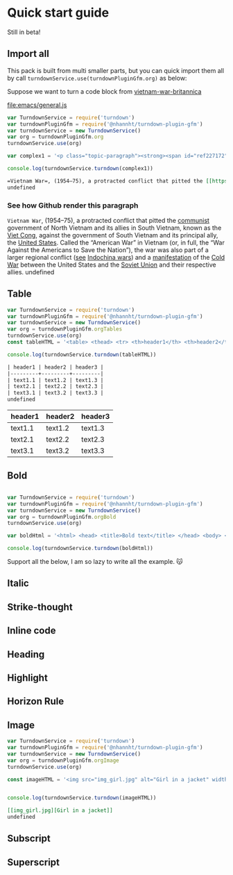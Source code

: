 
* Quick start guide

#+begin_center
Still in beta!
#+end_center

** Import all
This pack is built from multi smaller parts, but you can quick import them all by call =turndownService.use(turndownPluginGfm.org)= as below:

Suppose we want to turn a code block from [[https://www.britannica.com/event/Vietnam-War][vietnam-war-britannica]]


[[file:emacs/general.js]]
#+begin_src js :tangle emacs/general.js  :comments yes :mkdirp yes :padline yes :results org :exports both
var TurndownService = require('turndown')
var turndownPluginGfm = require('@nhannht/turndown-plugin-gfm')
var turndownService = new TurndownService()
var org = turndownPluginGfm.org
turndownService.use(org)

var complex1 = '<p class="topic-paragraph"><strong><span id="ref227172"></span>Vietnam War</strong>,  (1954–75), a protracted conflict that pitted the <span id="ref227179"></span><a href="https://www.britannica.com/topic/communist-party-politics" class="md-crosslink">communist</a> government of North Vietnam and its allies in South Vietnam, known as the <span id="ref291137"></span><a href="https://www.britannica.com/topic/Viet-Cong" class="md-crosslink">Viet Cong</a>, against the government of South Vietnam and its principal ally, the <span id="ref227181"></span><a href="https://www.britannica.com/place/United-States" class="md-crosslink">United States</a>. Called the “American War” in Vietnam (or, in full, the “War Against the Americans to Save the Nation”), the war was also part of a larger regional conflict (<em>see</em> <a href="https://www.britannica.com/event/Indochina-wars" class="md-crosslink">Indochina wars</a>) and a <a href="https://www.merriam-webster.com/dictionary/manifestation" class="md-dictionary-link md-dictionary-tt-off" data-term="manifestation">manifestation</a> of the <a href="https://www.britannica.com/event/Cold-War" class="md-crosslink">Cold War</a> between the United States and the <a href="https://www.britannica.com/place/Soviet-Union" class="md-crosslink">Soviet Union</a> and their respective allies.</p>'

console.log(turndownService.turndown(complex1))
#+end_src

#+RESULTS:
#+begin_src org
=Vietnam War=, (1954–75), a protracted conflict that pitted the [[https://www.britannica.com/topic/communist-party-politics][communist]] government of North Vietnam and its allies in South Vietnam, known as the [[https://www.britannica.com/topic/Viet-Cong][Viet Cong]], against the government of South Vietnam and its principal ally, the [[https://www.britannica.com/place/United-States][United States]]. Called the “American War” in Vietnam (or, in full, the “War Against the Americans to Save the Nation”), the war was also part of a larger regional conflict (_see_ [[https://www.britannica.com/event/Indochina-wars][Indochina wars]]) and a [[https://www.merriam-webster.com/dictionary/manifestation][manifestation]] of the [[https://www.britannica.com/event/Cold-War][Cold War]] between the United States and the [[https://www.britannica.com/place/Soviet-Union][Soviet Union]] and their respective allies.
undefined
#+end_src

*** See how Github render this paragraph
=Vietnam War=, (1954–75), a protracted conflict that pitted the [[https://www.britannica.com/topic/communist-party-politics][communist]] government of North Vietnam and its allies in South Vietnam, known as the [[https://www.britannica.com/topic/Viet-Cong][Viet Cong]], against the government of South Vietnam and its principal ally, the [[https://www.britannica.com/place/United-States][United States]]. Called the “American War” in Vietnam (or, in full, the “War Against the Americans to Save the Nation”), the war was also part of a larger regional conflict (_see_ [[https://www.britannica.com/event/Indochina-wars][Indochina wars]]) and a [[https://www.merriam-webster.com/dictionary/manifestation][manifestation]] of the [[https://www.britannica.com/event/Cold-War][Cold War]] between the United States and the [[https://www.britannica.com/place/Soviet-Union][Soviet Union]] and their respective allies.
undefined

** Table
#+begin_src js :tangle emacs/table.js  :comments yes :mkdirp yes :padline yes :results org :exports both
var TurndownService = require('turndown')
var turndownPluginGfm = require('@nhannht/turndown-plugin-gfm')
var turndownService = new TurndownService()
var org = turndownPluginGfm.orgTables
turndownService.use(org)
const tableHTML = '<table> <thead> <tr> <th>header1</th> <th>header2</th> <th>header3</th> </tr> </thead> <tbody> <tr> <td>text1.1</td> <td>text1.2</td> <td>text1.3</td> </tr> <tr> <td>text2.1</td> <td>text2.2</td> <td>text2.3</td> </tr> <tr> <td>text3.1</td> <td>text3.2</td> <td>text3.3</td> </tr> <tr> </tr> </tbody> </table>'

console.log(turndownService.turndown(tableHTML))
#+end_src

#+RESULTS:
#+begin_src org
| header1 | header2 | header3 |
|---------+---------+---------|
| text1.1 | text1.2 | text1.3 |
| text2.1 | text2.2 | text2.3 |
| text3.1 | text3.2 | text3.3 |
undefined
#+end_src

| header1 | header2 | header3 |
|---------+---------+---------|
| text1.1 | text1.2 | text1.3 |
| text2.1 | text2.2 | text2.3 |
| text3.1 | text3.2 | text3.3 |

** Bold
#+begin_src js :tangle emacs/bold.js  :comments yes :mkdirp yes :padline yes :results org :exports both

var TurndownService = require('turndown')
var turndownPluginGfm = require('@nhannht/turndown-plugin-gfm')
var turndownService = new TurndownService()
var org = turndownPluginGfm.orgBold
turndownService.use(org)

var boldHtml = '<html> <head> <title>Bold text</title> </head> <body> <p>Use the strong element to <strong>indicate strongly emphasized</strong> content.</p> </body> </html>'

console.log(turndownService.turndown(boldHtml))
#+end_src

Support all the below, I am so lazy to write all the example. 😽
** Italic

** Strike-thought
** Inline code
** Heading
** Highlight
** Horizon Rule
** Image
#+begin_src js :tangle emacs/image.js  :comments yes :mkdirp yes :padline yes :results org :exports both
var TurndownService = require('turndown')
var turndownPluginGfm = require('@nhannht/turndown-plugin-gfm')
var turndownService = new TurndownService()
var org = turndownPluginGfm.orgImage
turndownService.use(org)

const imageHTML = '<img src="img_girl.jpg" alt="Girl in a jacket" width="500" height="600">'


console.log(turndownService.turndown(imageHTML))
#+end_src

#+RESULTS:
#+begin_src org
[[img_girl.jpg][Girl in a jacket]]
undefined
#+end_src

#+end_src

** Subscript
** Superscript
